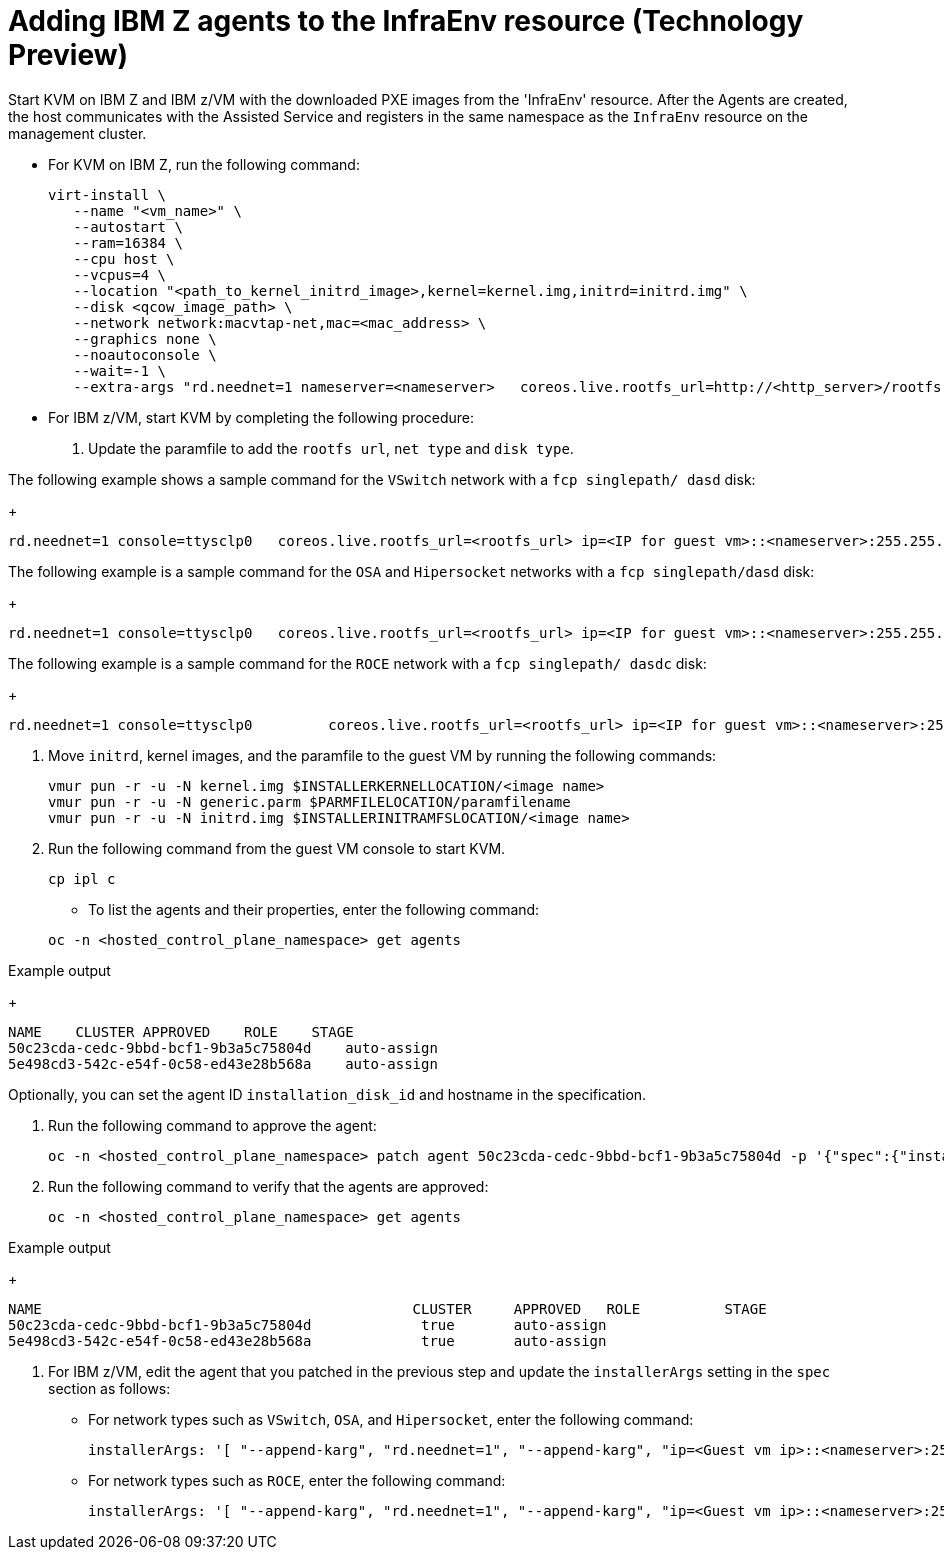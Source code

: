 [#hosted-bare-metal-adding-agents-ibmz]
= Adding IBM Z agents to the InfraEnv resource (Technology Preview)

Start KVM on IBM Z and IBM z/VM with the downloaded PXE images from the 'InfraEnv' resource. After the Agents are created, the host communicates with the Assisted Service and registers in the same namespace as the `InfraEnv` resource on the management cluster.

- For KVM on IBM Z, run the following command:
+
[source,bash]
----
virt-install \
   --name "<vm_name>" \
   --autostart \
   --ram=16384 \
   --cpu host \
   --vcpus=4 \
   --location "<path_to_kernel_initrd_image>,kernel=kernel.img,initrd=initrd.img" \
   --disk <qcow_image_path> \
   --network network:macvtap-net,mac=<mac_address> \
   --graphics none \
   --noautoconsole \
   --wait=-1 \
   --extra-args "rd.neednet=1 nameserver=<nameserver>   coreos.live.rootfs_url=http://<http_server>/rootfs.img random.trust_cpu=on rd.luks.options=discard ignition.firstboot ignition.platform.id=metal console=tty1 console=ttyS1,115200n8 coreos.inst.persistent-kargs=console=tty1 console=ttyS1,115200n8"
----  
- For IBM z/VM, start KVM by completing the following procedure:

. Update the paramfile to add the `rootfs url`, `net type` and `disk type`. 

The following example shows a  sample command for the `VSwitch` network with a `fcp singlepath/ dasd` disk:
+
[source,bash]
----
rd.neednet=1 console=ttysclp0   coreos.live.rootfs_url=<rootfs_url> ip=<IP for guest vm>::<nameserver>:255.255.255.0::<network adaptor>:none nameserver=<nameserver> zfcp.allow_lun_scan=0  rd.znet=qeth,<network adaptor range>,layer2=1 rd.<zfcp/dasd>=<storage> random.trust_cpu=on rd.luks.options=discard ignition.firstboot ignition.platform.id=metal console=tty1 console=ttyS1,115200n8 coreos.inst.persistent-kargs="console=tty1 console=ttyS1,115200n8"
----  

The following example is a sample command for the `OSA` and `Hipersocket` networks with a `fcp singlepath/dasd` disk:
+
[source,bash]
----
rd.neednet=1 console=ttysclp0   coreos.live.rootfs_url=<rootfs_url> ip=<IP for guest vm>::<nameserver>:255.255.255.0::<network adaptor>:none nameserver=<nameserver> rd.znet=qeth,<network adaptor range>,layer2=1 rd.<zfcp/dasd>=<storage> random.trust_cpu=on rd.luks.options=discard ignition.firstboot ignition.platform.id=metal console=tty1 console=ttyS1,115200n8 coreos.inst.persistent-kargs="console=tty1 console=ttyS1,115200n8"
----

The following example is a sample command for the `ROCE` network with a `fcp singlepath/ dasdc` disk:
+
[source,bash]
----
rd.neednet=1 console=ttysclp0         coreos.live.rootfs_url=<rootfs_url> ip=<IP for guest vm>::<nameserver>:255.255.255.0 nameserver=<nameserver> rd.<zfcp/dasd>=<storage> random.trust_cpu=on rd.luks.options=discard ignition.firstboot ignition.platform.id=metal console=tty1 console=ttyS1,115200n8 coreos.inst.persistent-kargs="console=tty1 console=ttyS1,115200n8" 
----  

.  Move `initrd`,  kernel images, and the paramfile to the guest VM by running the following commands:

+
[source,bash]
----
vmur pun -r -u -N kernel.img $INSTALLERKERNELLOCATION/<image name>
vmur pun -r -u -N generic.parm $PARMFILELOCATION/paramfilename
vmur pun -r -u -N initrd.img $INSTALLERINITRAMFSLOCATION/<image name>
----  
. Run the following command from the guest VM console to start KVM.
+
[source,bash]
----
cp ipl c
----

- To list the agents and their properties, enter the following command:

+
[source,bash]
----
oc -n <hosted_control_plane_namespace> get agents
----

.Example output
+
[source,bash]
----
NAME    CLUSTER APPROVED    ROLE    STAGE
50c23cda-cedc-9bbd-bcf1-9b3a5c75804d    auto-assign
5e498cd3-542c-e54f-0c58-ed43e28b568a    auto-assign
----

Optionally, you can set the agent ID `installation_disk_id` and hostname in the specification. 

. Run the following command to approve the agent:

+
[source,bash]
----
oc -n <hosted_control_plane_namespace> patch agent 50c23cda-cedc-9bbd-bcf1-9b3a5c75804d -p '{"spec":{"installation_disk_id":"/dev/sda","approved":true,"hostname":"worker-zvm-0.hostedn.example.com"}}' --type merge
----

. Run the following command to verify that the agents are approved:

+
[source,bash]
----
oc -n <hosted_control_plane_namespace> get agents
----

.Example output
+
[source,bash]
----
NAME                                            CLUSTER     APPROVED   ROLE          STAGE
50c23cda-cedc-9bbd-bcf1-9b3a5c75804d             true       auto-assign
5e498cd3-542c-e54f-0c58-ed43e28b568a             true       auto-assign
----

. For IBM z/VM, edit the agent that you patched in the previous step and update the `installerArgs` setting in the `spec` section as follows:

- For network types such as `VSwitch`, `OSA`, and `Hipersocket`, enter the following command:
+
[source,bash]
----
installerArgs: '[ "--append-karg", "rd.neednet=1", "--append-karg", "ip=<Guest vm ip>::<nameserver>:255.255.255.0:<hostname>:<network adaptor>:none", "--append-karg", "nameserver=<nameserver>", "--append-karg", "rd.znet=qeth,<network adaptor range>,layer2=1", "--append-karg", "rd.<storage type>=<storage>" ]'
----

- For network types such as `ROCE`, enter the following command:
+
[source,bash]
----
installerArgs: '[ "--append-karg", "rd.neednet=1", "--append-karg", "ip=<Guest vm ip>::<nameserver>:255.255.255.0:<hostname>","--append-karg", "nameserver=<nameserver>", "--append-karg", "rd.znet=qeth,<network adaptor range>,layer2=1","--append-karg", "rd.<storage type>=<storage>" ]'
----
